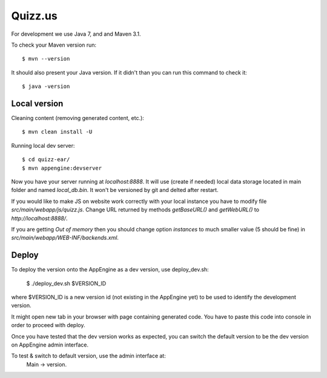 Quizz.us
========

For development we use Java 7, and and Maven 3.1.

To check your Maven version run::

  $ mvn --version

It should also present your Java version.
If it didn't than you can run this command to check it::

  $ java -version


Local version
~~~~~~~~~~~~~

Cleaning content (removing generated content, etc.)::

  $ mvn clean install -U

Running local dev server::

  $ cd quizz-ear/
  $ mvn appengine:devserver

Now you have your server running at `localhost:8888`.
It will use (create if needed) local data storage located in main folder and named `local_db.bin`.
It won't be versioned by git and delted after restart.

If you would like to make JS on website work correctly with your local instance you have to modify file `src/main/webapp/js/quizz.js`.
Change URL returned by methods `getBaseURL()` and `getWebURL()` to `http://localhost:8888/`.


If you are getting *Out of memory* then you should change option *instances* to much smaller value (5 should be fine) in `src/main/webapp/WEB-INF/backends.xml`.


Deploy
~~~~~~

To deploy the version onto the AppEngine as a dev version, use deploy_dev.sh:

  $ ./deploy_dev.sh $VERSION_ID

where $VERSION_ID is a new version id (not existing in the AppEngine yet) to be
used to identify the development version.

It might open new tab in your browser with page containing generated code.
You have to paste this code into console in order to proceed with deploy.

Once you have tested that the dev version works as expected, you can switch
the default version to be the dev version on AppEngine admin interface.

To test & switch to default version, use the admin interface at:
  Main -> version.
